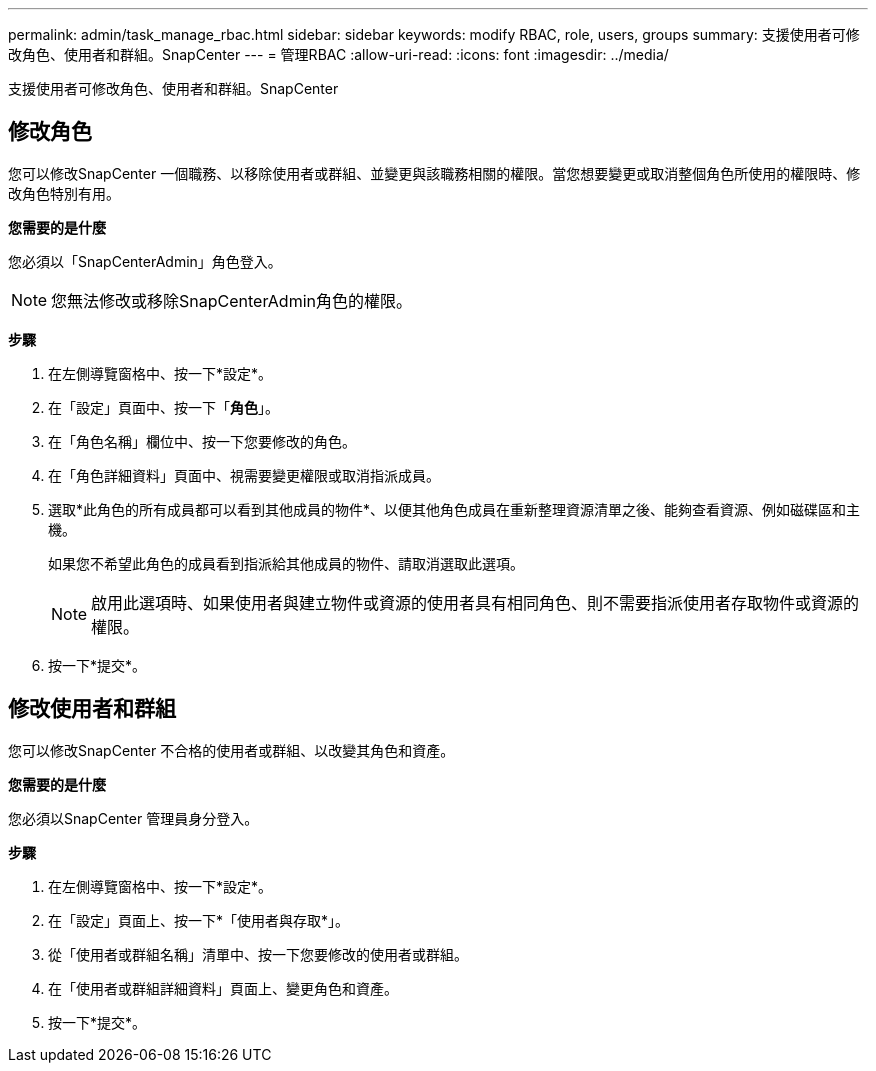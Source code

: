 ---
permalink: admin/task_manage_rbac.html 
sidebar: sidebar 
keywords: modify RBAC, role, users, groups 
summary: 支援使用者可修改角色、使用者和群組。SnapCenter 
---
= 管理RBAC
:allow-uri-read: 
:icons: font
:imagesdir: ../media/


[role="lead"]
支援使用者可修改角色、使用者和群組。SnapCenter



== 修改角色

您可以修改SnapCenter 一個職務、以移除使用者或群組、並變更與該職務相關的權限。當您想要變更或取消整個角色所使用的權限時、修改角色特別有用。

*您需要的是什麼*

您必須以「SnapCenterAdmin」角色登入。


NOTE: 您無法修改或移除SnapCenterAdmin角色的權限。

*步驟*

. 在左側導覽窗格中、按一下*設定*。
. 在「設定」頁面中、按一下「*角色*」。
. 在「角色名稱」欄位中、按一下您要修改的角色。
. 在「角色詳細資料」頁面中、視需要變更權限或取消指派成員。
. 選取*此角色的所有成員都可以看到其他成員的物件*、以便其他角色成員在重新整理資源清單之後、能夠查看資源、例如磁碟區和主機。
+
如果您不希望此角色的成員看到指派給其他成員的物件、請取消選取此選項。

+

NOTE: 啟用此選項時、如果使用者與建立物件或資源的使用者具有相同角色、則不需要指派使用者存取物件或資源的權限。

. 按一下*提交*。




== 修改使用者和群組

您可以修改SnapCenter 不合格的使用者或群組、以改變其角色和資產。

*您需要的是什麼*

您必須以SnapCenter 管理員身分登入。

*步驟*

. 在左側導覽窗格中、按一下*設定*。
. 在「設定」頁面上、按一下*「使用者與存取*」。
. 從「使用者或群組名稱」清單中、按一下您要修改的使用者或群組。
. 在「使用者或群組詳細資料」頁面上、變更角色和資產。
. 按一下*提交*。

